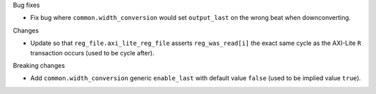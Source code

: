 Bug fixes

* Fix bug where ``common.width_conversion`` would set ``output_last`` on the wrong beat
  when downconverting.


Changes

* Update so that ``reg_file.axi_lite_reg_file`` asserts ``reg_was_read[i]`` the exact same cycle as
  the AXI-Lite ``R`` transaction occurs (used to be cycle after).


Breaking changes

* Add ``common.width_conversion`` generic ``enable_last`` with default value ``false``
  (used to be implied value ``true``).
